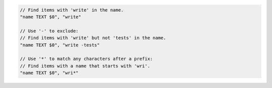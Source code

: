 .. code-block:: typescript

     // Find items with 'write' in the name.
     "name TEXT $0", "write"

     // Use '-' to exclude:
     // Find items with 'write' but not 'tests' in the name.
     "name TEXT $0", "write -tests"

     // Use '*' to match any characters after a prefix:
     // Find items with a name that starts with 'wri'.
     "name TEXT $0", "wri*"
